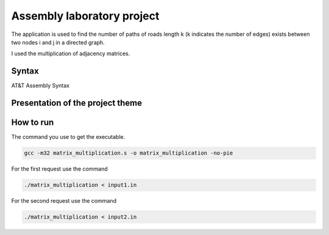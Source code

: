 Assembly laboratory project
========

The application is used to find the number of paths of roads length k (k indicates the number of edges) exists between two nodes i and j in a directed graph.

I used the multiplication of adjacency matrices.

Syntax
------
AT&T Assembly Syntax

Presentation of the project theme
---------------------------------

.. image:: https://github.com/omacelaru/Assembly-laboratory-project/blob/master/images/tema.png
   :alt: Tema

.. image:: https://github.com/omacelaru/Assembly-laboratory-project/blob/master/images/cerinta_1.png
   :alt: Cerinta 1

.. image:: https://github.com/omacelaru/Assembly-laboratory-project/blob/master/images/cerinta_2.png
   :alt: Cerinta 2

How to run
------------

The command you use to get the executable.

.. code-block:: console

    gcc -m32 matrix_multiplication.s -o matrix_multiplication -no-pie

For the first request use the command

.. code-block:: console

    ./matrix_multiplication < input1.in

For the second request use the command

.. code-block:: console

    ./matrix_multiplication < input2.in
